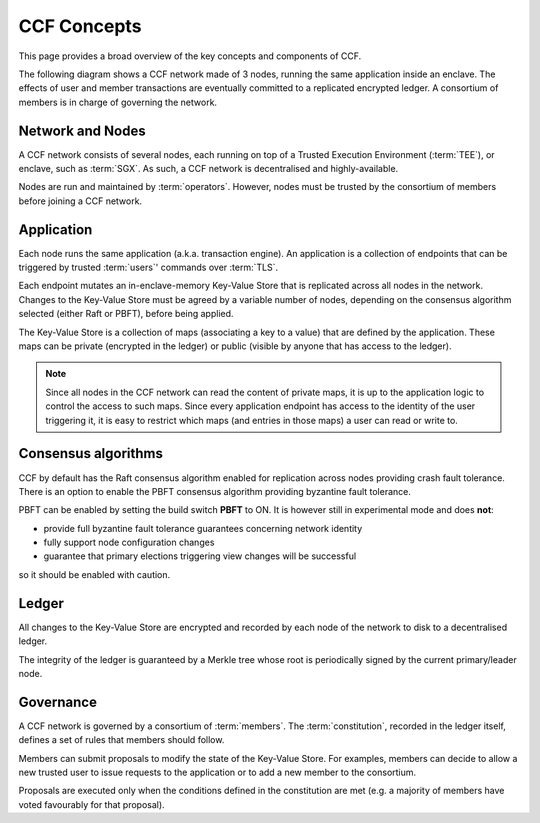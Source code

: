 CCF Concepts
============

This page provides a broad overview of the key concepts and components of CCF.

The following diagram shows a CCF network made of 3 nodes, running the same application inside an enclave. The effects of user and member transactions are eventually committed to a replicated encrypted ledger. A consortium of members is in charge of governing the network.

.. image:: img/ccf_concepts.svg

Network and Nodes
-----------------

A CCF network consists of several nodes, each running on top of a Trusted Execution Environment (:term:`TEE`), or enclave, such as :term:`SGX`. As such, a CCF network is decentralised and highly-available.

Nodes are run and maintained by :term:`operators`. However, nodes must be trusted by the consortium of members before joining a CCF network.

Application
-----------

Each node runs the same application (a.k.a. transaction engine). An application is a collection of endpoints that can be triggered by trusted :term:`users`' commands over :term:`TLS`.

Each endpoint mutates an in-enclave-memory Key-Value Store that is replicated across all nodes in the network. Changes to the Key-Value Store must be agreed by a variable number of nodes, depending on the consensus algorithm selected (either Raft or PBFT), before being applied.

The Key-Value Store is a collection of maps (associating a key to a value) that are defined by the application. These maps can be private (encrypted in the ledger) or public (visible by anyone that has access to the ledger).

.. note:: Since all nodes in the CCF network can read the content of private maps, it is up to the application logic to control the access to such maps. Since every application endpoint has access to the identity of the user triggering it, it is easy to restrict which maps (and entries in those maps) a user can read or write to.

Consensus algorithms
--------------------

CCF by default has the Raft consensus algorithm enabled for replication across nodes providing crash fault tolerance. There is an option to enable the PBFT consensus algorithm providing byzantine fault tolerance.

PBFT can be enabled by setting the build switch **PBFT** to ON. It is however still in experimental mode and does **not**:

* provide full byzantine fault tolerance guarantees concerning network identity
* fully support node configuration changes
* guarantee that primary elections triggering view changes will be successful

so it should be enabled with caution.

Ledger
------

All changes to the Key-Value Store are encrypted and recorded by each node of the network to disk to a decentralised ledger.

The integrity of the ledger is guaranteed by a Merkle tree whose root is periodically signed by the current primary/leader node.

Governance
----------

A CCF network is governed by a consortium of :term:`members`. The :term:`constitution`, recorded in the ledger itself, defines a set of rules that members should follow.

Members can submit proposals to modify the state of the Key-Value Store. For examples, members can decide to allow a new trusted user to issue requests to the application or to add a new member to the consortium.

Proposals are executed only when the conditions defined in the constitution are met (e.g. a majority of members have voted favourably for that proposal).
